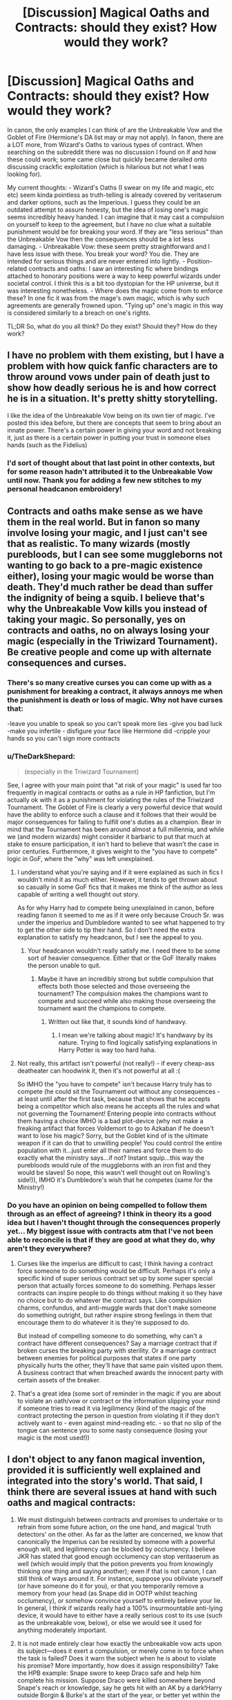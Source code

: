 #+TITLE: [Discussion] Magical Oaths and Contracts: should they exist? How would they work?

* [Discussion] Magical Oaths and Contracts: should they exist? How would they work?
:PROPERTIES:
:Author: SteamAngel
:Score: 5
:DateUnix: 1501259706.0
:DateShort: 2017-Jul-28
:FlairText: Discussion
:END:
In canon, the only examples I can think of are the Unbreakable Vow and the Goblet of Fire (Hermione's DA list may or may not apply). In fanon, there are a LOT more, from Wizard's Oaths to various types of contract. When searching on the subreddit there was no discussion I found on if and how these could work; some came close but quickly became derailed onto discussing crackfic exploitation (which is hilarious but not what I was looking for).

My current thoughts: - Wizard's Oaths (I swear on my life and magic, etc etc) seem kinda pointless as truth-telling is already covered by veritaserum and darker options, such as the Imperious. I guess they could be an outdated attempt to assure honesty, but the idea of losing one's magic seems incredibly heavy handed. I can imagine that it may cast a compulsion on yourself to keep to the agreement, but I have no clue what a suitable punishment would be for breaking your word. If they are "less serious" than the Unbreakable Vow then the consequences should be a lot less damaging. - Unbreakable Vow: these seem pretty straightforward and I have less issue with these. You break your word? You die. They are intended for serious things and are never entered into lightly. - Position-related contracts and oaths: I saw an interesting fic where bindings attached to honorary positions were a way to keep powerful wizards under societal control. I think this is a bit too dystopian for the HP universe, but it was interesting nonetheless. - Where does the magic come from to enforce these? In one fic it was from the mage's own magic, which is why such agreements are generally frowned upon. "Tying up" one's magic in this way is considered similarly to a breach on one's rights.

TL;DR So, what do you all think? Do they exist? Should they? How do they work?


** I have no problem with them existing, but I have a problem with how quick fanfic characters are to throw around vows under pain of death just to show how deadly serious he is and how correct he is in a situation. It's pretty shitty storytelling.

I like the idea of the Unbreakable Vow being on its own tier of magic. I've posted this idea before, but there are concepts that seem to bring about an innate power. There's a certain power in giving your word and not breaking it, just as there is a certain power in putting your trust in someone elses hands (such as the Fidelius)
:PROPERTIES:
:Author: Lord_Anarchy
:Score: 19
:DateUnix: 1501261810.0
:DateShort: 2017-Jul-28
:END:

*** I'd sort of thought about that last point in other contexts, but for some reason hadn't attributed it to the Unbreakable Vow until now. Thank you for adding a few new stitches to my personal headcanon embroidery!
:PROPERTIES:
:Author: SteamAngel
:Score: 4
:DateUnix: 1501262368.0
:DateShort: 2017-Jul-28
:END:


** Contracts and oaths make sense as we have them in the real world. But in fanon so many involve losing your magic, and I just can't see that as realistic. To many wizards (mostly purebloods, but I can see some muggleborns not wanting to go back to a pre-magic existence either), losing your magic would be worse than death. They'd much rather be dead than suffer the indignity of being a squib. I believe that's why the Unbreakable Vow kills you instead of taking your magic. So personally, yes on contracts and oaths, no on always losing your magic (especially in the Triwizard Tournament). Be creative people and come up with alternate consequences and curses.
:PROPERTIES:
:Author: larkscope
:Score: 13
:DateUnix: 1501261116.0
:DateShort: 2017-Jul-28
:END:

*** There's so many creative curses you can come up with as a punishment for breaking a contract, it always annoys me when the punishment is death or loss of magic. Why not have curses that:

-leave you unable to speak so you can't speak more lies -give you bad luck -make you infertile - disfigure your face like Hermione did -cripple your hands so you can't sign more contracts
:PROPERTIES:
:Author: diarreia
:Score: 8
:DateUnix: 1501271970.0
:DateShort: 2017-Jul-29
:END:


*** u/TheDarkShepard:
#+begin_quote
  (especially in the Triwizard Tournament)
#+end_quote

See, I agree with your main point that "at risk of your magic" is used far too frequently in magical contracts or oaths as a rule in HP fanfiction, but I'm actually ok with it as a punishment for violating the rules of the Triwizard Tournament. The Goblet of Fire is clearly a very powerful device that would have the ability to enforce such a clause and it follows that their would be major consequences for failing to fulfill one's duties as a champion. Bear in mind that the Tournament has been around almost a full millennia, and while we (and modern wizards) might consider it barbaric to put that much at stake to ensure participation, it isn't hard to believe that wasn't the case in prior centuries. Furthermore, it gives weight to the "you have to compete" logic in GoF, where the "why" was left unexplained.
:PROPERTIES:
:Author: TheDarkShepard
:Score: 2
:DateUnix: 1501280578.0
:DateShort: 2017-Jul-29
:END:

**** I understand what you're saying and if it were explained as such in fics I wouldn't mind it as much either. However, it tends to get thrown about so casually in some GoF fics that it makes me think of the author as less capable of writing a well thought out story.

As for why Harry had to compete being unexplained in canon, before reading fanon it seemed to me as if it were only because Crouch Sr. was under the imperius and Dumbledore wanted to see what happened to try to get the other side to tip their hand. So I don't need the extra explanation to satisfy my headcanon, but I see the appeal to you.
:PROPERTIES:
:Author: larkscope
:Score: 2
:DateUnix: 1501284693.0
:DateShort: 2017-Jul-29
:END:

***** Your headcanon wouldn't really satisfy me. I need there to be some sort of heavier consequence. Either that or the GoF literally makes the person unable to quit.
:PROPERTIES:
:Author: NeutralDjinn
:Score: 2
:DateUnix: 1501286064.0
:DateShort: 2017-Jul-29
:END:

****** Maybe it have an incredibly strong but subtle compulsion that effects both those selected and those overseeing the tournament? The compulsion makes the champions want to compete and succeed while also making those overseeing the tournament want the champions to compete.
:PROPERTIES:
:Score: 1
:DateUnix: 1501287206.0
:DateShort: 2017-Jul-29
:END:

******* Written out like that, it sounds kind of handwavy.
:PROPERTIES:
:Author: NeutralDjinn
:Score: 1
:DateUnix: 1501308763.0
:DateShort: 2017-Jul-29
:END:

******** I mean we're talking about magic! It's handwavy by its nature. Trying to find logically satisfying explanations in Harry Potter is way too hard haha.
:PROPERTIES:
:Score: 2
:DateUnix: 1501348104.0
:DateShort: 2017-Jul-29
:END:


**** Not really, this artifact isn't powerful (not really!) - if every cheap-ass deatheater can hoodwink it, then it's not powerful at all :(

So IMHO the "you have to compete" isn't because Harry truly has to compete (he could sit the Tournament out without any consequences - at least until after the first task, because that shows that he accepts being a competitor which also means he accepts all the rules and what not governing the Tournament! Entering people into contracts without them having a choice IMHO is a bad plot-device (why not make a freaking artifact that forces Voldemort to go to Azkaban if he doesn't want to lose his magic? Sorry, but the Goblet kind of is the ultimate weapon if it can do that to unwilling people! You could control the entire population with it...just enter all their names and force them to do exactly what the ministry says...if not? Instant squip...this way the purebloods would rule of the muggleborns with an iron fist and they would be slaves! So nope, this wasn't well thought out on Rowling's side!)), IMHO it's Dumbledore's wish that he competes (same for the Ministry!)
:PROPERTIES:
:Author: Laxian
:Score: 1
:DateUnix: 1501305680.0
:DateShort: 2017-Jul-29
:END:


*** Do you have an opinion on being compelled to follow them through as an effect of agreeing? I think in theory its a good idea but I haven't thought through the consequences properly yet... My biggest issue with contracts atm that I've not been able to reconcile is that if they are good at what they do, why aren't they everywhere?
:PROPERTIES:
:Author: SteamAngel
:Score: 1
:DateUnix: 1501262501.0
:DateShort: 2017-Jul-28
:END:

**** Curses like the imperius are difficult to cast; I think having a contract force someone to do something would be difficult. Perhaps it's only a specific kind of super serious contract set up by some super special person that actually forces someone to do something. Perhaps lesser contracts can inspire people to do things without making it so they have no choice but to do whatever the contract says. Like compulsion charms, confundus, and anti-muggle wards that don't make someone do something outright, but rather inspire strong feelings in them that encourage them to do whatever it is they're supposed to do.

But instead of compelling someone to do something, why can't a contract have different consequences? Say a marriage contract that if broken curses the breaking party with sterility. Or a marriage contract between enemies for political purposes that states if one party physically hurts the other, they'll have that same pain visited upon them. A business contract that when breached awards the innocent party with certain assets of the breaker.
:PROPERTIES:
:Author: larkscope
:Score: 6
:DateUnix: 1501263045.0
:DateShort: 2017-Jul-28
:END:


**** That's a great idea (some sort of reminder in the magic if you are about to violate an oath/vow or contract or the information slipping your mind if someone tries to read it via legilimency (kind of the magic of the contract protecting the person in question from violating it if they don't actively want to - even against mind-reading etc. - so that no slip of the tongue can sentence you to some nasty consequence (losing your magic is the most used!))
:PROPERTIES:
:Author: Laxian
:Score: 1
:DateUnix: 1501305284.0
:DateShort: 2017-Jul-29
:END:


** I don't object to any fanon magical invention, provided it is sufficiently well explained and integrated into the story's world. That said, I think there are several issues at hand with such oaths and magical contracts:

1) We must distinguish between contracts and promises to undertake or to refrain from some future action, on the one hand, and magical 'truth detectors' on the other. As far as the latter are concerned, we know that canonically the Imperius can be resisted by someone with a powerful enough will, and legilimency can be blocked by occlumency. I believe JKR has stated that good enough occlumency can stop veritaserum as well (which would imply that the potion prevents you from knowingly thinking one thing and saying another); even if that is not canon, I can still think of ways around it. For instance, suppose you obliviate yourself (or have someone do it for you), or that you temporarily remove a memory from your head (as Snape did in OOTP whilst teaching occlumency), or somehow convince yourself to entirely believe your lie. In general, I think if wizards really had a 100% insurmountable anti-lying device, it would have to either have a really serious cost to its use (such as the unbreakable vow, below), or else we would see it used for anything moderately important.

2) It is not made entirely clear how exactly the unbreakable vow acts upon its subject---does it exert a compulsion, or merely come in to force when the task is failed? Does it warn the subject when he is about to violate his promise? More importantly, how does it assign responsibility? Take the HPB example: Snape swore to keep Draco safe and help him complete his mission. Suppose Draco were killed somewhere beyond Snape's reach or knowledge, say he gets hit with an AK by a dark!Harry outside Borgin & Burke's at the start of the year, or better yet within the Room of Requirement. Does the vow then kill Snape too? How can it objectively judge if he had done everything in his power (because nobody is infinitely powerful or omniscient) to fulfil his promise? Does it rely instead on one's self-assessment of the same---in which case it can be deceived as above if you can convince yourself that you've done everything you can?

3) Now with Wizards' Oaths (or whatever you call them) as an affirmation of truth, as they are often used in fanon, we run into all of the above problems. Firstly, how exactly does it determine truth (or, rather, determine that you are not lying) and how can one be sure it works all of the time? Because for it to be used as it's used in such stories, there /cannot/ be a way around it, else it would carry no weight greater than your word. Moreover, what exactly are you promising? That you /won't/ lie about this specific thing to these specific people? In that case you run into the problem of magical compulsion in (2). That you /haven't/ lied about what you have just said? Then we're back to the problems of making magical truth machines foolproof, as seen in (1).

4) I do agree with what many in this thread have suggested, viz. that to a wizard, forsaking his magic is almost a fate worse than death. In which case, taking an oath on your magic is more or less equal to an unbreakable vow---so if you feel so determined, why not do that?

5) If there exist lesser oaths (i.e. ones which risk something less than your life or magic) then they are next to useless, for they suggest that you are hiding something after all, and we're back to the reliability of your word as a guiding principle.

Finally, as an indispensable element of free will, the ability to lie is an essential part of human nature, I think. The only way we've found around this 'prisoner's dilemma' is to play the game again, and again, and again. Build trust and reputation: the more you tell the truth, the greater the expectation you will do so in the future. I don't think the authors who write stories in which your truthfulness can be determined with a simple flash of the wand truly understand the full repercussions of that on people's relationships. It's one of those things which sound great in theory, but would make life as we know it unimaginable. Suppose you are possessed with jealousy, like Shakespeare's Othello---why wouldn't you force your Desdemona to swear a magical oath eventually? And when you did that, what they would happen to your marriage? Your friendships? In short, why would you ever want to trust anyone /if you didn't have to/?
:PROPERTIES:
:Author: Nicholas_II_Romanov
:Score: 6
:DateUnix: 1501268849.0
:DateShort: 2017-Jul-28
:END:


** I prefer magical contracts like the DA list: Break the agreement, and suffer the curse placed on it. Or pay a Curse-Breaker to deal with it before you break it - though that'll usually cost more thn breaking the contract will save you.

I prefer to ignore the Unbreakable Vow, yes, it's often taken too lightly in fanon, but if your life is on the line if you can't prove your innocence, then who wouldn't take a vow to speak the truth for 5 minutes or so? And that's not even touching the question why a Dark Lord wouldn't require a vow frm all his followers. Or the Ministry wouldn't require a vow in special circumstances. And so on. The unbreakable vow is a plot-wrecker and doesn't even add anything to canon.
:PROPERTIES:
:Author: Starfox5
:Score: 7
:DateUnix: 1501273231.0
:DateShort: 2017-Jul-29
:END:

*** I agree. Any vow that's as powerful as the unbreakable vow just breaks the setting. If a story includes it, I want the author to actually show how the setting has transformed as the result of such a device.
:PROPERTIES:
:Author: NeutralDjinn
:Score: 3
:DateUnix: 1501286312.0
:DateShort: 2017-Jul-29
:END:


*** My personal theory is that the vow requires /absolute/ trust between the two parties for it to work. The person the vow is being made to must absolutely believe that person making the vow will keep their word, and the person making the vow must absolutely believe they will keep their word.

So in a courtroom setting this wouldn't really work because no one could be absolutely certain that the person on trial would actually tell the truth and someone on trial couldn't be certain of their own 100% honesty, making an unbreakable vow difficult if not impossible. And Voldemort likely has never trusted anyone in his life, so that counts him out. The vow only works when made between people who trust each other closely, and is more a symbol of that trust than anything else.
:PROPERTIES:
:Score: 2
:DateUnix: 1501287774.0
:DateShort: 2017-Jul-29
:END:

**** Uh. If that trust is there, there is no need for the vow. In canon, Narcissa wanted the vow from Snape because she didn't trust him to save Draco without it. Not that I think that amount of trust would ever be present between those two in the first place.
:PROPERTIES:
:Author: Starfox5
:Score: 0
:DateUnix: 1501302277.0
:DateShort: 2017-Jul-29
:END:

***** A vow is an affirmation of trust. You make promises to friends even if you trust them. The Unbreakable Vow would be just that - the ultimate unbreakable bond of trust, being willing to die rather than break your word.

If you reread the scene in HBP, Narcissa never once mistrusts Severus. Just the opposite, she goes to beg his help specifically /because/ he's the only one she can trust to protect Draco. She even says why; Snape has always protected Draco at school, is an old friend of Lucius', and is the Dark Lord's most trusted servant. He's not just anybody to her.

She comes to him believing he is one of the few she can trust:

#+begin_quote
  “Now . . . you came to ask me for help, Narcissa?” Narcissa looked up at him, her face eloquent with despair. “Yes, Severus. I --- I think you are the only one who can help me, I have nowhere else to turn. Lucius is in jail and . . .”
#+end_quote

She's willing to reveal the Dark Lord's plan for Draco to him despite being forbidden not to speak of it, and is relieved to learn he is so trusted that he already knows it:

#+begin_quote
  “It so happens that I know of the plan,” he said in a low voice. “I am one of the few the Dark Lord has told. Nevertheless, had I not been in on the secret, Narcissa, you would have been guilty of great treachery to the Dark Lord.” “I thought you must know about it!” said Narcissa, breathing more freely. “He trusts you so, Severus. . . .”
#+end_quote

And she lays out her belief that she trusts Snape can help quite explicitly:

#+begin_quote
  . . . . Severus . . . please . . . You are, you have always been, Draco's favorite teacher. . . . You are Lucius's old friend. . . . I beg you. . . . You are the Dark Lord's favorite, his most trusted advisor. . . . Will you speak to him, persuade him --- ?”
#+end_quote

And finally, her request that the vow be made is absolutely not one born out of mistrust. Just the opposite, it is a bond of trust between herself and Snape:

#+begin_quote
  “Severus --- oh, Severus --- you would help him? Would you look after him, see he comes to no harm?” “I can try.” She flung away her glass; it skidded across the table as she slid off the sofa into a kneeling position at Snape's feet, seized his hand in both of hers, and pressed her lips to it. “If you are there to protect him . . . Severus, will you swear it? Will you make the Unbreakable Vow?”
#+end_quote

Her trust is born of out desperation, perhaps, but she absolutely trusts Snape to help Draco. So they make an Unbreakable bond of mutual trust.

There are other interpretations sure, but mine is an entirely acceptable canon-based one which helps make Unbreakable Vows more workable.
:PROPERTIES:
:Score: 3
:DateUnix: 1501305791.0
:DateShort: 2017-Jul-29
:END:

****** But you forgot that Snape doesn't trust her. He is not a Death Eater, and he doesn't want to save Draco if that means helping the Dark Lord. So, no, your idea doesn't suit canon.
:PROPERTIES:
:Author: Starfox5
:Score: 0
:DateUnix: 1501307619.0
:DateShort: 2017-Jul-29
:END:

******* In my construction the person making the vow doesn't have to trust the person they're making the vow to in every way. They merely have to absolutely believe they will uphold the vow - which Snape certainly does. He fully intends to help Draco fulfill his task and kill Dumbledore. Narcissa believes he'll be true to his word, and Snape believes he'll keep his promise. Thus, they can make an Unbreakable Vow.

Not only is this a canon-compliant way to fill in a plot hole, it also is thematically consistent. Trust, love, and intent are all components of powerful magic in Harry Potter.
:PROPERTIES:
:Score: 1
:DateUnix: 1501347501.0
:DateShort: 2017-Jul-29
:END:

******** Interesting theory. I would like to see fics actually use it.
:PROPERTIES:
:Author: Lakas1236547
:Score: 1
:DateUnix: 1501374959.0
:DateShort: 2017-Jul-30
:END:


** Since canon had those examples it means that those things are possible in that world. Which means technically they are canon concept and fanfic writer should be allowed to use them.

Is it pointless? Yes! Does it make irrelevant? No!

Do they exist? Yes. Should they? There is no reason for them not to exist. Why do you want a bland world?
:PROPERTIES:
:Score: 5
:DateUnix: 1501275756.0
:DateShort: 2017-Jul-29
:END:

*** 1. I was asking opinions on fanon additions to the canon and how they work together/if they work together; I was asking if fanon oaths and contracts should exist, not the existence of the Unbreakable Vow.

2. I was asking how fanon Wizard Oaths are relevant when they are existing canon constructs which fulfil similar roles.

3. Again, you are referring to canon as well as fanon. When did I say I wanted the world to be bland? My thinking process is as follows:

   - Fanon creates useful spell/artefact/whatever (i.e. Wizard Oaths)
   - How does it work?
   - What is its place in the world? Is it useful?
   - If it is useful, why isn't it used in every case? Is there a cost?

As in, you have a way in which to check the truth. Yet in both canon and fanon, people still lie. How? In canon Veritaserum is a controlled substance and difficult to brew, and the Imperious is illegal. In fanon, oaths are bandied about willy-nilly when plot relevant and otherwise cease to exist (in the majority of fanworks). The base idea is good, but as they stand they simply /do not make sense in the setting/. Hence, discussion.
:PROPERTIES:
:Author: SteamAngel
:Score: 1
:DateUnix: 1501450788.0
:DateShort: 2017-Jul-31
:END:


** Canon includes too many instances of magically-enforced vows to toss out the idea entirely. I think there are different sorts of magically-relevant vows, depending on the criticality of the trust required.

I've used them in my stories but they're one of several functional changes I'd make if I were to do rewrites. One thing I always included, though, was the idea that a vow has to be between two different people. If someone vows, another has to accept it for it to have any meaning- such a thing is essentially a verbal contract, and the weight of it has to even out somehow. You can't promise someone to never lie to them if there's no way to judge how dangerous the truth-telling would get.

What I find intriguing about the Unbreakable Vow is that there's a third party involved- Snape has been accused of being untrustworthy, so enters a contract to fulfill some specfic obligations within the next year... as evaluated by Bellatrix. While it isn't explained thus, it suggests that Snape's compliance with the vow is going to be by her judgement rather than his own or Narcissa's.
:PROPERTIES:
:Author: wordhammer
:Score: 3
:DateUnix: 1501271842.0
:DateShort: 2017-Jul-29
:END:


** Your typical (historical and otherwise) contract of sorts that I think might be in the potterverse would be the geass. It's from Gaelic (Irish and sometimes Scottish) folklore. Usually a contract binding someone from doing something, or forcing them to do something in a specific way. The contract was unbreakable, and usually someone would find a way to make a hero break the geass so that they died, usually by catching them between a rock and a hard spot with their honor.
:PROPERTIES:
:Score: 2
:DateUnix: 1501264794.0
:DateShort: 2017-Jul-28
:END:

*** It could also make a person weak to certain things, like unkillable save for a specific sword.
:PROPERTIES:
:Score: 3
:DateUnix: 1501264834.0
:DateShort: 2017-Jul-28
:END:


** u/deleted:
#+begin_quote
  covered by veritaserum and darker options, such as the Imperious
#+end_quote

Rowling said there were many ways to get past Veritaserum, even Occlumency could do it. The Imperious can be broken with enough strength of will as well.

#+begin_quote
  seem kinda pointless
#+end_quote

That's the point of Magic, there's a lot of pointless things that happen but make it ultimately more wonderful. Such as there being a whole book for a singular Summoning Charm or Several Spells that do the exact same thing in existence. What about the fact that Wizards force themselves through a hole in Space and Time to teleport when they could just create portals? A lot of it might be pointless but like the world, Magic is constantly evolving and so will the Wizards that use it.

#+begin_quote
  losing one's magic seems incredibly heavy handed
#+end_quote

All the more reason to tell the truth. While in GOF the 'Magically Binding Contract' wasn't further explored, I imagine that it is like an Unbreakable Vow.

So yes, they do. Yes, they should because, why not? It requires consent to activate anyways. They work by Magic, because of Magic, no need for further explanation even if there was one.
:PROPERTIES:
:Score: 2
:DateUnix: 1501272370.0
:DateShort: 2017-Jul-29
:END:

*** Thanks for letting me know about the whole occlumency vs veritaserum thing - I didn't realise that was Word of God (thought it was part of popular fanon). I see your point about the severity of the punishment making the vow effective, but "Do Or Die" approaches are uncommon in most agreements and vows normally, so I thought there might be lesser alternatives.

Someone else pointed out that the Goblet is ancient and the heavy-handedness would make more sense in the historical context, so I'm warming up to that idea.

Sorry for the assumption about the "hows" and "whys" of Magic - my personal headcanon is that it follows rules but that they make sense thematically, narratively and emotionally rather than strictly logically; so that base assumption was underlying my OP. "They work by Magic, because of Magic" is perfectly valid too :)
:PROPERTIES:
:Author: SteamAngel
:Score: 2
:DateUnix: 1501451206.0
:DateShort: 2017-Jul-31
:END:


** I don't mind magical oaths and contracts sworn or signed between multiple parties where one person or object's magic binds another (like what we see in canon) so long as they are used appropriately.

What I despise, however, is the self-binding "raises wand and swears on his magic such and such" vow. It breaks all sorts of things with regards to character interaction and plot holes. And on top of that, I just can't fathom how that would even work. How do you bind your own magic with itself? I imagine it would be like trying to tie a knot with taffy, or trying to lick your own elbow, or pull yourself up by your shoelaces. It would just mold back into itself and you're back at square one or it just 'wouldn't bend that way'.
:PROPERTIES:
:Author: A_Rabid_Pie
:Score: 2
:DateUnix: 1501281390.0
:DateShort: 2017-Jul-29
:END:

*** To be fair, for the usual fanfiction application - "I swear this is the truth" - the offer to swear an unbreakable vow to prove the truth would be almost as useful as a vow itself.
:PROPERTIES:
:Author: Starfox5
:Score: 1
:DateUnix: 1501303570.0
:DateShort: 2017-Jul-29
:END:


*** I really like this explanation why fanon Oaths wouldn't take :D and it fits well with my working magical theory for my fanfic, so it might make an appearance if it becomes relevant.
:PROPERTIES:
:Author: SteamAngel
:Score: 1
:DateUnix: 1501451297.0
:DateShort: 2017-Jul-31
:END:


** Unfortunately, due to how vows work in most fanon stories, this is exactly what people should be doing if they wanted to act rationally and get people's trust. However, the rest of the society clearly shows that this is not how their world works. Therefore, we need to look at rules that make more sense in the setting. The rules should not give an easy way out of situations (e.g. /"I swear on my magic that I tell the truth"/) but can create interesting situations (/"I swear to kill Albus Dumbledore"/).

My oaths are subjective. There is no all-knowing force judging whether people keep their contracts. Whether an oath is broken is determined by the unconscious mind of the involved people. This is important because this stops many exploits. When you swear to speak the truth, you can still lie if you are convincingly.

A contracts works similar to a list of oaths. Unlike oaths, they become active when all parties have signed the document. In addition, breaking one oath typically voids the rest of the contract. This is typically used in high-class business transactions and requesting a magical-binding contract may increase the price a lot.
:PROPERTIES:
:Author: wokste1024
:Score: 1
:DateUnix: 1501274508.0
:DateShort: 2017-Jul-29
:END:


** I don't have a problem with those working - as long as you have to enter them willingly (so nope: Using the Imperius-Curse doesn't work, neither do drugs/potions/alcohol (so no signing a binding magical contract while stoned/shitfaced or drugged up!) and neither do things like the Goblet of Fire (using someone's signature from somewhere to enter somebody into such a contract simply can't be done!) or long term enslavement magic (the Imperius isn't a long term spell IMHO, unless the target is weak willed and already kind of wants to do the things you force it to do!) unless you willingly entered (so you put your own name into the goblet, then yes: It can bind you!)) and they only work if you have all the information (if the other party lied or cheated, then the oath/contract simply is un-enforceable!)
:PROPERTIES:
:Author: Laxian
:Score: 1
:DateUnix: 1501304895.0
:DateShort: 2017-Jul-29
:END:


** they exist in canon

they're tools at a writers disposal. use them badly and the story will be bad. do not use them badly and there's no problem.
:PROPERTIES:
:Author: ForumWarrior
:Score: 1
:DateUnix: 1501319326.0
:DateShort: 2017-Jul-29
:END:
